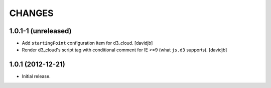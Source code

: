 CHANGES
*******

1.0.1-1 (unreleased)
====================

- Add ``startingPoint`` configuration item for d3_cloud.
  [davidjb]
- Render d3_cloud's script tag with conditional comment for IE >=9 (what
  ``js.d3`` supports).
  [davidjb]


1.0.1 (2012-12-21)
==================

- Initial release.
